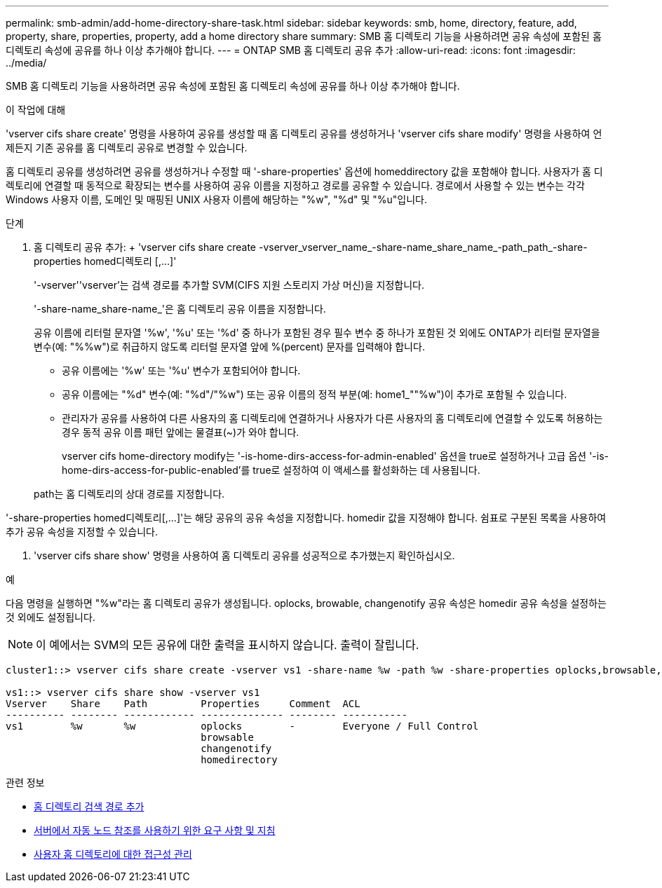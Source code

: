 ---
permalink: smb-admin/add-home-directory-share-task.html 
sidebar: sidebar 
keywords: smb, home, directory, feature, add, property, share, properties, property, add a home directory share 
summary: SMB 홈 디렉토리 기능을 사용하려면 공유 속성에 포함된 홈 디렉토리 속성에 공유를 하나 이상 추가해야 합니다. 
---
= ONTAP SMB 홈 디렉토리 공유 추가
:allow-uri-read: 
:icons: font
:imagesdir: ../media/


[role="lead"]
SMB 홈 디렉토리 기능을 사용하려면 공유 속성에 포함된 홈 디렉토리 속성에 공유를 하나 이상 추가해야 합니다.

.이 작업에 대해
'vserver cifs share create' 명령을 사용하여 공유를 생성할 때 홈 디렉토리 공유를 생성하거나 'vserver cifs share modify' 명령을 사용하여 언제든지 기존 공유를 홈 디렉토리 공유로 변경할 수 있습니다.

홈 디렉토리 공유를 생성하려면 공유를 생성하거나 수정할 때 '-share-properties' 옵션에 homeddirectory 값을 포함해야 합니다. 사용자가 홈 디렉토리에 연결할 때 동적으로 확장되는 변수를 사용하여 공유 이름을 지정하고 경로를 공유할 수 있습니다. 경로에서 사용할 수 있는 변수는 각각 Windows 사용자 이름, 도메인 및 매핑된 UNIX 사용자 이름에 해당하는 "%w", "%d" 및 "%u"입니다.

.단계
. 홈 디렉토리 공유 추가: + 'vserver cifs share create -vserver_vserver_name_-share-name_share_name_-path_path_-share-properties homed디렉토리 [,...]'
+
'-vserver''vserver'는 검색 경로를 추가할 SVM(CIFS 지원 스토리지 가상 머신)을 지정합니다.

+
'-share-name_share-name_'은 홈 디렉토리 공유 이름을 지정합니다.

+
공유 이름에 리터럴 문자열 '%w', '%u' 또는 '%d' 중 하나가 포함된 경우 필수 변수 중 하나가 포함된 것 외에도 ONTAP가 리터럴 문자열을 변수(예: "%%w")로 취급하지 않도록 리터럴 문자열 앞에 %(percent) 문자를 입력해야 합니다.

+
** 공유 이름에는 '%w' 또는 '%u' 변수가 포함되어야 합니다.
** 공유 이름에는 "%d" 변수(예: "%d"/"%w") 또는 공유 이름의 정적 부분(예: home1_""%w")이 추가로 포함될 수 있습니다.
** 관리자가 공유를 사용하여 다른 사용자의 홈 디렉토리에 연결하거나 사용자가 다른 사용자의 홈 디렉토리에 연결할 수 있도록 허용하는 경우 동적 공유 이름 패턴 앞에는 물결표(~)가 와야 합니다.
+
vserver cifs home-directory modify는 '-is-home-dirs-access-for-admin-enabled' 옵션을 true로 설정하거나 고급 옵션 '-is-home-dirs-access-for-public-enabled'를 true로 설정하여 이 액세스를 활성화하는 데 사용됩니다.



+
path는 홈 디렉토리의 상대 경로를 지정합니다.



'-share-properties homed디렉토리[,...]'는 해당 공유의 공유 속성을 지정합니다. homedir 값을 지정해야 합니다. 쉼표로 구분된 목록을 사용하여 추가 공유 속성을 지정할 수 있습니다.

. 'vserver cifs share show' 명령을 사용하여 홈 디렉토리 공유를 성공적으로 추가했는지 확인하십시오.


.예
다음 명령을 실행하면 "%w"라는 홈 디렉토리 공유가 생성됩니다. oplocks, browable, changenotify 공유 속성은 homedir 공유 속성을 설정하는 것 외에도 설정됩니다.

[NOTE]
====
이 예에서는 SVM의 모든 공유에 대한 출력을 표시하지 않습니다. 출력이 잘립니다.

====
[listing]
----
cluster1::> vserver cifs share create -vserver vs1 -share-name %w -path %w -share-properties oplocks,browsable,changenotify,homedirectory

vs1::> vserver cifs share show -vserver vs1
Vserver    Share    Path         Properties     Comment  ACL
---------- -------- ------------ -------------- -------- -----------
vs1        %w       %w           oplocks        -        Everyone / Full Control
                                 browsable
                                 changenotify
                                 homedirectory
----
.관련 정보
* xref:add-home-directory-search-path-task.adoc[홈 디렉토리 검색 경로 추가]
* xref:requirements-automatic-node-referrals-concept.adoc[서버에서 자동 노드 참조를 사용하기 위한 요구 사항 및 지침]
* xref:manage-accessibility-users-home-directories-task.adoc[사용자 홈 디렉토리에 대한 접근성 관리]

